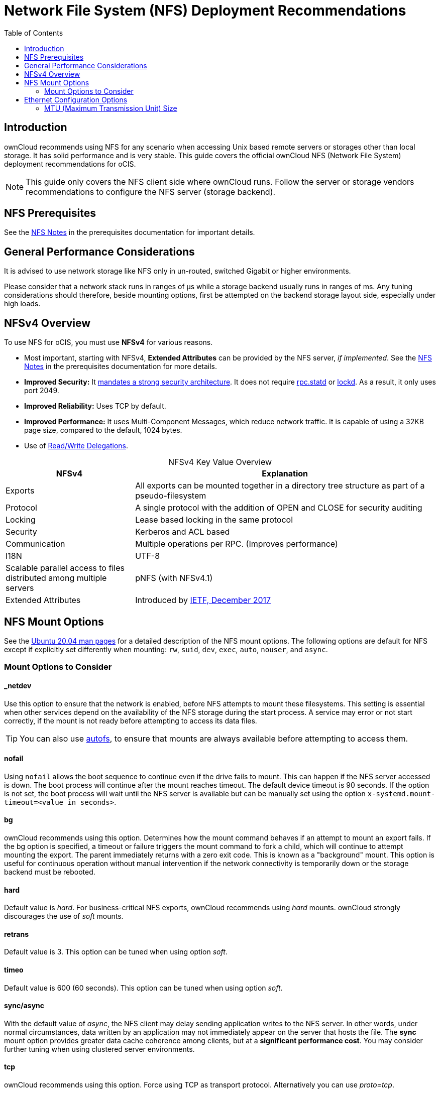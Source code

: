 = Network File System (NFS) Deployment Recommendations
:toc: right
:toclevels: 2

:ea-ietf-url: https://datatracker.ietf.org/doc/html/rfc8276
:autofs-url: https://help.ubuntu.com/community/Autofs
:lockd-url: https://docs.oracle.com/cd/E19455-01/806-0916/rfsrefer-9/index.html
:mount-man-page-url: http://man7.org/linux/man-pages/man8/mount.8.html
:netplan-docs-url: https://netplan.io/reference
:networkmanager-url: https://help.ubuntu.com/community/NetworkManager
:networkworld-mtu-size-issues-url: https://www.networkworld.com/article/2224654/mtu-size-issues.html
:nfs-man-page-url: https://linux.die.net/man/5/nfs
:nfs-read-write-delegations-url: https://tools.ietf.org/html/rfc7530#section-1.4.6
:nfs-strong-security-architecture-url: https://tools.ietf.org/html/rfc7530#section-3 
:nmcli-url: https://manpages.ubuntu.com/manpages/focal/man1/nmcli.1.html
:nmtui-url: https://manpages.ubuntu.com/manpages/focal/man1/nmtui.1.html
:rpc-statd-url: https://linux.die.net/man/8/rpc.statd
:man-nfs-ubuntu-url: http://manpages.ubuntu.com/manpages/focal/man5/nfs.5.html
:innodb_flush_method-url: https://mariadb.com/kb/en/library/innodb-system-variables/#innodb_flush_method

:description: ownCloud recommends using NFS for any scenario when accessing Unix based remote servers or storages other than local storage. It has solid performance and is very stable. This guide covers the official ownCloud NFS (Network File System) deployment recommendations for oCIS.

== Introduction

{description}

NOTE: This guide only covers the NFS client side where ownCloud runs. Follow the server or storage vendors recommendations to configure the NFS server (storage backend).

== NFS Prerequisites

See the xref:prerequisites/index.adoc#nfs_notes_prerequisites[NFS Notes] in the prerequisites documentation for important details.

== General Performance Considerations

It is advised to use network storage like NFS only in un-routed, switched Gigabit or higher environments.

Please consider that a network stack runs in ranges of µs while a storage backend usually runs in ranges of ms.
Any tuning considerations should therefore, beside mounting options, first be attempted on the backend storage layout side, especially under high loads.

== NFSv4 Overview

To use NFS for oCIS, you must use *NFSv4* for various reasons. 

* Most important, starting with NFSv4, *Extended Attributes* can be provided by the NFS server, _if implemented_. See the xref:prerequisites/index.adoc#nfs_notes_prerequisites[NFS Notes] in the prerequisites documentation for more details.
* *Improved Security:* It {nfs-strong-security-architecture-url}[mandates a strong security architecture]. It does not require {rpc-statd-url}[rpc.statd] or {lockd-url}[lockd]. As a result, it only uses port 2049.
* *Improved Reliability:* Uses TCP by default.
* *Improved Performance:* It uses Multi-Component Messages, which reduce network traffic. It is capable of using a 32KB page size, compared to the default, 1024 bytes.
* Use of {nfs-read-write-delegations-url}[Read/Write Delegations].

[caption=]
.NFSv4 Key Value Overview
[width="100%",cols="30%,70%",options="header",]
|===

| NFSv4
| Explanation

| Exports
| All exports can be mounted together in a directory tree structure as part of a pseudo-filesystem

| Protocol
| A single protocol with the addition of OPEN and CLOSE for security auditing

| Locking
| Lease based locking in the same protocol

| Security
| Kerberos and ACL based

| Communication
| Multiple operations per RPC. (Improves performance)

| I18N
| UTF-8

| Scalable parallel access to files distributed among multiple servers
| pNFS (with NFSv4.1)

| Extended Attributes
| Introduced by {ea-ietf-url}[IETF, December 2017]
|===

== NFS Mount Options

See the {man-nfs-ubuntu-url}[Ubuntu 20.04 man pages] for a detailed description of the NFS mount options. The following options are default for NFS except if explicitly set differently when mounting: `rw`, `suid`, `dev`, `exec`, `auto`, `nouser`, and `async`.

=== Mount Options to Consider

==== _netdev

Use this option to ensure that the network is enabled, before NFS attempts to mount these filesystems. This setting is essential when other services depend on the availability of the NFS storage during the start process. A service may error or not start correctly, if the mount is not ready before attempting to access its data files.

TIP: You can also use {autofs-url}[autofs], to ensure that mounts are always available before attempting to access them.

==== nofail

Using `nofail` allows the boot sequence to continue even if the drive fails to mount. This can happen if the NFS server accessed is down. The boot process will continue after the mount reaches timeout. The default device timeout is 90 seconds. If the option is not set, the boot process will wait until the NFS server is available but can be manually set using the option `x-systemd.mount-timeout=<value in seconds>`.

==== bg

ownCloud recommends using this option. Determines how the mount command behaves if an attempt to mount an export fails. If the bg option is specified, a timeout or failure triggers the mount command to fork a child, which will continue to attempt mounting the export. The parent immediately returns with a zero exit code. This is known as a "background" mount. This option is useful for continuous operation without manual intervention if the network connectivity is temporarily down or the storage backend must be rebooted.

==== hard

Default value is _hard_. For business-critical NFS exports, ownCloud recommends using _hard_ mounts. ownCloud strongly discourages the use of _soft_ mounts.

==== retrans

Default value is 3. This option can be tuned when using option _soft_.

==== timeo

Default value is 600 (60 seconds). This option can be tuned when using option _soft_.

==== sync/async

With the default value of _async_, the NFS client may delay sending application writes to the NFS server. In other words, under normal circumstances, data written by an application may not immediately appear on the server that hosts the file. The **sync** mount option provides greater data cache coherence among clients, but at a **significant performance cost**. You may consider further tuning when using clustered server environments.

==== tcp

ownCloud recommends using this option. Force using TCP as transport protocol. Alternatively you can use _proto=tcp_.

==== Tune the Read and Write Block Sizes

The allowed block sizes are the packet chunk sizes that NFS uses when reading and writing data. The smaller the size, the greater the number of packets need to be sent to send or receive a file. Conversely, the larger the size, the fewer the number of packets need to be sent to send or receive a file. With NFS Version 3 and 4, you can set the `rsize` and `wsize` values as high as 65536, when the network transport is TCP. The default value is 32768 and must be a multiple of 4096.

NOTE: Read and write size must be identical on the NFS server and client.

You can find the set values by working with the output of the `mount` command on a standard server, as in the example below.

[source,console]
----
root@server:~# mount | egrep -o rsize=[0-9]*
----

[source,plaintext]
----
rsize=65536
----

[source,console]
----
root@server:~# mount | egrep -o wsize=[0-9]*
----

[source,plaintext]
----
wsize=65536
----

The information can also be retrieved using the command set of your dedicated storage backend.
Once you've determined the best sizes, set them permanently by passing the (`rsize` and `wsize`) options when mounting the share or in the share's mount configuration.

.Specifying the read and write block sizes when calling mount
[source,bash]
----
mount 192.168.0.104:/data /mnt -o rsize=65536,wsize=65536
----

.Example for a set of NFS mount options:
[source,plaintext]
----
bg,nfsvers=4,wsize=65536,rsize=65536,tcp,_netdev
----

== Ethernet Configuration Options
 
=== MTU (Maximum Transmission Unit) Size

The MTU size dictates the maximum amount of data that can be transferred in one Ethernet frame.
If the MTU size is too small, then regardless of the read and write block sizes, the data must still be fragmented across multiple frames.
Keep in mind that MTU = payload (`packetsize`) + 28.

==== Get the Current Set MTU Size

You can find the current MTU size for each interface using _netstat_, _ifconfig_, _ip_, and _cat_, as in the following examples:

.Retrieve interface MTU size with netstat
[source,bash]
----
netstat -i
----

[source,plaintext]
----
Kernel Interface table
Iface      MTU    RX-OK RX-ERR RX-DRP RX-OVR    TX-OK TX-ERR TX-DRP TX-OVR Flg
lo       65536   363183      0      0 0        363183      0      0      0 LRU
eth0      1500  3138292      0      0 0       2049155      0      0      0 BMR
----

.Retrieve interface MTU size with ifconfig
[source,bash]
----
ifconfig| grep -i MTU
----

[source,plaintext]
----
lo: flags=73<UP,LOOPBACK,RUNNING>  mtu 65536
eth0: flags=4163<UP,BROADCAST,RUNNING,MULTICAST>  mtu 1500
----

.Retrieve interface MTU size with ip
[source,bash]
----
ip addr | grep mtu
----

[source,plaintext]
----
1: lo: <LOOPBACK,UP,LOWER_UP> mtu 65536 qdisc noqueue state UNKNOWN group default qlen 1000
2: eth0: <BROADCAST,MULTICAST,UP,LOWER_UP> mtu 1500 qdisc mq state UP group default qlen 1000
----

.Retrieve interface MTU size with cat
[source,bash]
----
cat /sys/class/net/<interface>/mtu
----

==== Check for MTU Fragmentation

To check if a particular packet size will be fragmented on the way to the target, run the following command:

[source,bash]
----
ping <your-storage-backend> -c 3 -M do -s <packetsize>
----

==== Get the Optimal MTU Size

To get the optimal MTU size, run following command:

[source,bash]
----
tracepath <your-storage-backend>
----

You can expect to see output like the following:

[source,console]
----
 1?: [LOCALHOST]                      pmtu 1500 <1>
 1:  <your-storage-backend>                              0.263ms reached <2>
 1:  <your-storage-backend>                              0.224ms reached <3>
     Resume: pmtu 1500 hops 1 back 1
----
<1> The first line with localhost shows the given MTS size.
<2> The last line shows the optimal MTU size.
<3> If both are identical, nothing needs to be done.

==== Change Your MTU Value

In case you need or want to change the MTU size, under Ubuntu eg. to 1280:

* If {networkmanager-url}[NetworkManager] is managing all devices on the system, then you can use {nmtui-url}[nmtui] or {nmcli-url}[nmcli] to configure the MTU setting.
* If NetworkManager is not managing all devices on the system, you can set the MTU to 1280 with Netplan, as in the following example.
+
[source,yaml]
----
network:
  version: 2
  ethernets:
    eth0:
      mtu: 1280
----
+
Refer to {netplan-docs-url}[the Netplan documentation] for further information.

TIP: NetworkWorld has {networkworld-mtu-size-issues-url}[an excellent overview of MTU size issues]. 
